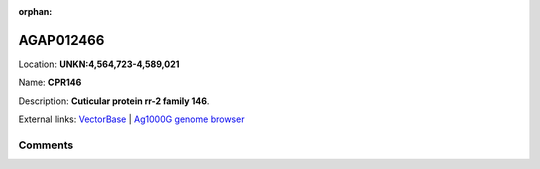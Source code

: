 :orphan:



AGAP012466
==========

Location: **UNKN:4,564,723-4,589,021**

Name: **CPR146**

Description: **Cuticular protein rr-2 family 146**.

External links:
`VectorBase <https://www.vectorbase.org/Anopheles_gambiae/Gene/Summary?g=AGAP012466>`_ |
`Ag1000G genome browser <https://www.malariagen.net/apps/ag1000g/phase1-AR3/index.html?genome_region=UNKN:4564723-4589021#genomebrowser>`_





Comments
--------


.. raw:: html

    <div id="disqus_thread"></div>
    <script>
    
    var disqus_config = function () {
        this.page.identifier = '/gene/AGAP012466';
    };
    
    (function() { // DON'T EDIT BELOW THIS LINE
    var d = document, s = d.createElement('script');
    s.src = 'https://agam-selection-atlas.disqus.com/embed.js';
    s.setAttribute('data-timestamp', +new Date());
    (d.head || d.body).appendChild(s);
    })();
    </script>
    <noscript>Please enable JavaScript to view the <a href="https://disqus.com/?ref_noscript">comments.</a></noscript>


